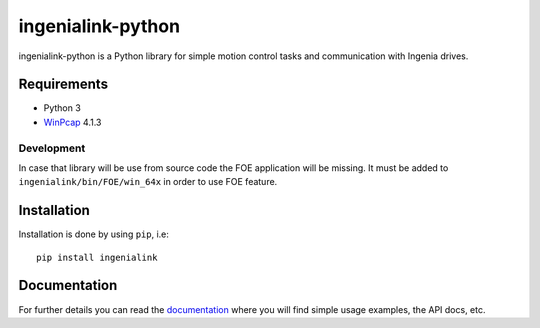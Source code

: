 ==================
ingenialink-python
==================

.. image:: https://img.shields.io/pypi/v/ingenialink.svg
    :target: https://pypi.python.org/pypi/ingenialink
    :alt: PyPI Version

.. image:: https://img.shields.io/badge/License-CC%20BY--NC--ND%204.0-lightgrey.svg
   :alt: CC by-nc-nd
   :target: https://creativecommons.org/licenses/by-nc-nd/4.0/legalcode

ingenialink-python is a Python library for simple motion control tasks and communication with Ingenia drives.

.. image:: docs/_static/images/main_image.png
     :target: http://www.ingeniamc.com
     :alt: Ingenia Servodrives

Requirements
------------

* Python 3
* WinPcap_ 4.1.3

.. _WinPcap: https://www.winpcap.org/install/

Development
^^^^^^^^^^^

In case that library will be use from source code the FOE application will be missing.
It must be added to ``ingenialink/bin/FOE/win_64x`` in order to use FOE feature.

Installation
------------

Installation is done by using ``pip``, i.e::

    pip install ingenialink




Documentation
-------------

For further details you can read the documentation_ where you will find
simple usage examples, the API docs, etc.

.. _documentation: https://distext.ingeniamc.com/doc/ingenialink-python/latest/
